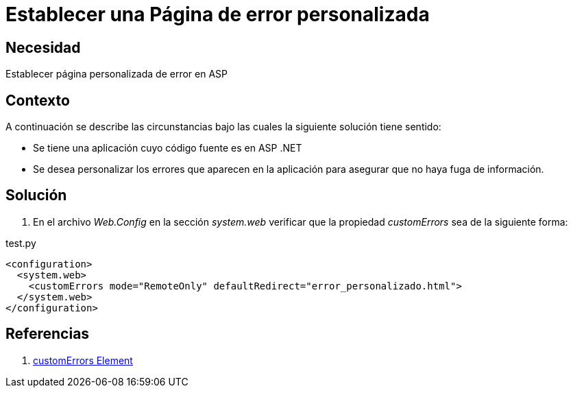 :slug: kb/aspnet/establecer-pagina-error-personalizada/
:eth: no
:category: aspnet
:description: TODO
:keywords: TODO
:kb: yes

= Establecer una Página de error personalizada

== Necesidad

Establecer página personalizada de error en ASP

== Contexto

A continuación se describe las circunstancias 
bajo las cuales la siguiente solución tiene sentido:

* Se tiene una aplicación 
cuyo código fuente es en ASP .NET

* Se desea personalizar los errores 
que aparecen en la aplicación 
para asegurar 
que no haya fuga de información.

== Solución

. En el archivo _Web.Config_ 
en la sección _system.web_ verificar 
que la propiedad _customErrors_ sea de la siguiente forma:

.test.py
[source,xml,linenums]
----
<configuration>
  <system.web>
    <customErrors mode="RemoteOnly" defaultRedirect="error_personalizado.html">
  </system.web>
</configuration>
----

== Referencias

. https://msdn.microsoft.com/en-us/library/h0hfz6fc(v=vs.85).aspx[customErrors Element]
